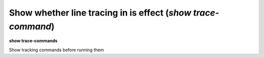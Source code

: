.. index:: show; trace-commands
.. _show_trace-commands:

Show whether line tracing in is effect (`show trace-command`)
-------------------------------------------------------------

**show trace-commands**

Show tracking commands before running them

.. seealso::

   :ref:`set trace-commands <set_trace-commands>`
